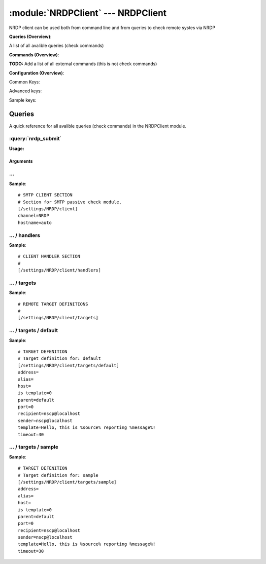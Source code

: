 .. default-domain:: nscp

.. module:: NRDPClient
    :synopsis: NRDP client can be used both from command line and from queries to check remote systes via NRDP

===================================
:module:`NRDPClient` --- NRDPClient
===================================
NRDP client can be used both from command line and from queries to check remote systes via NRDP

**Queries (Overview)**:

A list of all avalible queries (check commands)

.. csv-table:: 
    :class: contentstable 
    :delim: | 
    :header: "Command", "Description"

    :query:`nrdp_submit` | Submit information to remote host via NRDP.




**Commands (Overview)**: 

**TODO:** Add a list of all external commands (this is not check commands)

**Configuration (Overview)**:


Common Keys:

.. csv-table:: 
    :class: contentstable 
    :delim: | 
    :header: "Path / Section", "Key", "Description"

    :confpath:`/settings/NRDP/client` | :confkey:`~/settings/NRDP/client.channel` | CHANNEL
    :confpath:`/settings/NRDP/client` | :confkey:`~/settings/NRDP/client.hostname` | HOSTNAME
    :confpath:`/settings/NRDP/client/targets/default` | :confkey:`~/settings/NRDP/client/targets/default.address` | TARGET ADDRESS
    :confpath:`/settings/NRDP/client/targets/default` | :confkey:`~/settings/NRDP/client/targets/default.recipient` | RECIPIENT
    :confpath:`/settings/NRDP/client/targets/default` | :confkey:`~/settings/NRDP/client/targets/default.sender` | SENDER
    :confpath:`/settings/NRDP/client/targets/default` | :confkey:`~/settings/NRDP/client/targets/default.template` | TEMPLATE
    :confpath:`/settings/NRDP/client/targets/default` | :confkey:`~/settings/NRDP/client/targets/default.timeout` | TIMEOUT

Advanced keys:

.. csv-table:: 
    :class: contentstable 
    :delim: | 
    :header: "Path / Section", "Key", "Default Value", "Description"

    :confpath:`/settings/NRDP/client/targets/default` | :confkey:`~/settings/NRDP/client/targets/default.alias` | ALIAS
    :confpath:`/settings/NRDP/client/targets/default` | :confkey:`~/settings/NRDP/client/targets/default.host` | TARGET HOST
    :confpath:`/settings/NRDP/client/targets/default` | :confkey:`~/settings/NRDP/client/targets/default.is template` | IS TEMPLATE
    :confpath:`/settings/NRDP/client/targets/default` | :confkey:`~/settings/NRDP/client/targets/default.parent` | PARENT
    :confpath:`/settings/NRDP/client/targets/default` | :confkey:`~/settings/NRDP/client/targets/default.port` | TARGET PORT

Sample keys:

.. csv-table:: 
    :class: contentstable 
    :delim: | 
    :header: "Path / Section", "Key", "Default Value", "Description"

    :confpath:`/settings/NRDP/client/targets/sample` | :confkey:`~/settings/NRDP/client/targets/sample.address` | TARGET ADDRESS
    :confpath:`/settings/NRDP/client/targets/sample` | :confkey:`~/settings/NRDP/client/targets/sample.alias` | ALIAS
    :confpath:`/settings/NRDP/client/targets/sample` | :confkey:`~/settings/NRDP/client/targets/sample.host` | TARGET HOST
    :confpath:`/settings/NRDP/client/targets/sample` | :confkey:`~/settings/NRDP/client/targets/sample.is template` | IS TEMPLATE
    :confpath:`/settings/NRDP/client/targets/sample` | :confkey:`~/settings/NRDP/client/targets/sample.parent` | PARENT
    :confpath:`/settings/NRDP/client/targets/sample` | :confkey:`~/settings/NRDP/client/targets/sample.port` | TARGET PORT
    :confpath:`/settings/NRDP/client/targets/sample` | :confkey:`~/settings/NRDP/client/targets/sample.recipient` | RECIPIENT
    :confpath:`/settings/NRDP/client/targets/sample` | :confkey:`~/settings/NRDP/client/targets/sample.sender` | SENDER
    :confpath:`/settings/NRDP/client/targets/sample` | :confkey:`~/settings/NRDP/client/targets/sample.template` | TEMPLATE
    :confpath:`/settings/NRDP/client/targets/sample` | :confkey:`~/settings/NRDP/client/targets/sample.timeout` | TIMEOUT


Queries
=======
A quick reference for all avalible queries (check commands) in the NRDPClient module.

:query:`nrdp_submit`
--------------------
.. query:: nrdp_submit
    :synopsis: Submit information to remote host via NRDP.

**Usage:**



.. csv-table:: 
    :class: contentstable 
    :delim: | 
    :header: "Option", "Default Value", "Description"

    :option:`help` | N/A | Show help screen (this screen)
    :option:`help-csv` | N/A | Show help screen as a comma separated list. 
    :option:`help-short` | N/A | Show help screen (short format).
    :option:`host` | N/A | The host of the host running the server
    :option:`port` | N/A | The port of the host running the server
    :option:`address` | N/A | The address (host:port) of the host running the server
    :option:`timeout` | N/A | Number of seconds before connection times out (default=10)
    :option:`target` | N/A | Target to use (lookup connection info from config)
    :option:`retry` | N/A | Number of times ti retry a failed connection attempt (default=2)
    :option:`command` | N/A | The name of the command that the remote daemon should run
    :option:`alias` | N/A | Same as command
    :option:`message` | N/A | Message
    :option:`result` | N/A | Result code either a number or OK, WARN, CRIT, UNKNOWN
    :option:`key` | N/A | The security token
    :option:`password` | N/A | The security token
    :option:`source-host` | N/A | Source/sender host name (default is auto which means use the name of the actual host)
    :option:`sender-host` | N/A | Source/sender host name (default is auto which means use the name of the actual host)
    :option:`token` | N/A | The security token


Arguments
*********
.. option:: help
    :synopsis: Show help screen (this screen)

    | Show help screen (this screen)

.. option:: help-csv
    :synopsis: Show help screen as a comma separated list. 

    | Show help screen as a comma separated list. 
    | This is useful for parsing the output in scripts and generate documentation etc

.. option:: help-short
    :synopsis: Show help screen (short format).

    | Show help screen (short format).

.. option:: host
    :synopsis: The host of the host running the server

    | The host of the host running the server

.. option:: port
    :synopsis: The port of the host running the server

    | The port of the host running the server

.. option:: address
    :synopsis: The address (host:port) of the host running the server

    | The address (host:port) of the host running the server

.. option:: timeout
    :synopsis: Number of seconds before connection times out (default=10)

    | Number of seconds before connection times out (default=10)

.. option:: target
    :synopsis: Target to use (lookup connection info from config)

    | Target to use (lookup connection info from config)

.. option:: retry
    :synopsis: Number of times ti retry a failed connection attempt (default=2)

    | Number of times ti retry a failed connection attempt (default=2)

.. option:: command
    :synopsis: The name of the command that the remote daemon should run

    | The name of the command that the remote daemon should run

.. option:: alias
    :synopsis: Same as command

    | Same as command

.. option:: message
    :synopsis: Message

    | Message

.. option:: result
    :synopsis: Result code either a number or OK, WARN, CRIT, UNKNOWN

    | Result code either a number or OK, WARN, CRIT, UNKNOWN

.. option:: key
    :synopsis: The security token

    | The security token

.. option:: password
    :synopsis: The security token

    | The security token

.. option:: source-host
    :synopsis: Source/sender host name (default is auto which means use the name of the actual host)

    | Source/sender host name (default is auto which means use the name of the actual host)

.. option:: sender-host
    :synopsis: Source/sender host name (default is auto which means use the name of the actual host)

    | Source/sender host name (default is auto which means use the name of the actual host)

.. option:: token
    :synopsis: The security token

    | The security token






… 
--
.. confpath:: /settings/NRDP/client
    :synopsis: SMTP CLIENT SECTION

    **SMTP CLIENT SECTION**

    | Section for SMTP passive check module.


.. csv-table:: 
    :class: contentstable 
    :delim: | 
    :header: "Key", "Default Value", "Description"

    :confkey:`channel` | NRDP | CHANNEL
    :confkey:`hostname` | auto | HOSTNAME


**Sample**::

    # SMTP CLIENT SECTION
    # Section for SMTP passive check module.
    [/settings/NRDP/client]
    channel=NRDP
    hostname=auto


.. confkey:: channel
    :synopsis: CHANNEL

    **CHANNEL**

    | The channel to listen to.

    **Path**: /settings/NRDP/client

    **Key**: channel

    **Default value**: NRDP

    **Used by**: :module:`NRDPClient`

    **Sample**::

        [/settings/NRDP/client]
        # CHANNEL
        channel=NRDP


.. confkey:: hostname
    :synopsis: HOSTNAME

    **HOSTNAME**

    | The host name of this host if set to blank (default) the windows name of the computer will be used.

    **Path**: /settings/NRDP/client

    **Key**: hostname

    **Default value**: auto

    **Used by**: :module:`NRDPClient`

    **Sample**::

        [/settings/NRDP/client]
        # HOSTNAME
        hostname=auto




…  / handlers
-------------
.. confpath:: /settings/NRDP/client/handlers
    :synopsis: CLIENT HANDLER SECTION

    **CLIENT HANDLER SECTION**






**Sample**::

    # CLIENT HANDLER SECTION
    # 
    [/settings/NRDP/client/handlers]




…  / targets
------------
.. confpath:: /settings/NRDP/client/targets
    :synopsis: REMOTE TARGET DEFINITIONS

    **REMOTE TARGET DEFINITIONS**






**Sample**::

    # REMOTE TARGET DEFINITIONS
    # 
    [/settings/NRDP/client/targets]




…  / targets / default
----------------------
.. confpath:: /settings/NRDP/client/targets/default
    :synopsis: TARGET DEFENITION

    **TARGET DEFENITION**

    | Target definition for: default


.. csv-table:: 
    :class: contentstable 
    :delim: | 
    :header: "Key", "Default Value", "Description"

    :confkey:`address` |  | TARGET ADDRESS
    :confkey:`alias` |  | ALIAS
    :confkey:`host` |  | TARGET HOST
    :confkey:`is template` | 0 | IS TEMPLATE
    :confkey:`parent` | default | PARENT
    :confkey:`port` | 0 | TARGET PORT
    :confkey:`recipient` | nscp@localhost | RECIPIENT
    :confkey:`sender` | nscp@localhost | SENDER
    :confkey:`template` | Hello, this is %source% reporting %message%! | TEMPLATE
    :confkey:`timeout` | 30 | TIMEOUT


**Sample**::

    # TARGET DEFENITION
    # Target definition for: default
    [/settings/NRDP/client/targets/default]
    address=
    alias=
    host=
    is template=0
    parent=default
    port=0
    recipient=nscp@localhost
    sender=nscp@localhost
    template=Hello, this is %source% reporting %message%!
    timeout=30


.. confkey:: address
    :synopsis: TARGET ADDRESS

    **TARGET ADDRESS**

    | Target host address

    **Path**: /settings/NRDP/client/targets/default

    **Key**: address

    **Default value**: 

    **Used by**: :module:`NRDPClient`

    **Sample**::

        [/settings/NRDP/client/targets/default]
        # TARGET ADDRESS
        address=


.. confkey:: alias
    :synopsis: ALIAS

    **ALIAS**

    | The alias (service name) to report to server

    **Advanced** (means it is not commonly used)

    **Path**: /settings/NRDP/client/targets/default

    **Key**: alias

    **Default value**: 

    **Used by**: :module:`NRDPClient`

    **Sample**::

        [/settings/NRDP/client/targets/default]
        # ALIAS
        alias=


.. confkey:: host
    :synopsis: TARGET HOST

    **TARGET HOST**

    | The target server to report results to.

    **Advanced** (means it is not commonly used)

    **Path**: /settings/NRDP/client/targets/default

    **Key**: host

    **Default value**: 

    **Used by**: :module:`NRDPClient`

    **Sample**::

        [/settings/NRDP/client/targets/default]
        # TARGET HOST
        host=


.. confkey:: is template
    :synopsis: IS TEMPLATE

    **IS TEMPLATE**

    | Declare this object as a template (this means it will not be available as a separate object)

    **Advanced** (means it is not commonly used)

    **Path**: /settings/NRDP/client/targets/default

    **Key**: is template

    **Default value**: 0

    **Used by**: :module:`NRDPClient`

    **Sample**::

        [/settings/NRDP/client/targets/default]
        # IS TEMPLATE
        is template=0


.. confkey:: parent
    :synopsis: PARENT

    **PARENT**

    | The parent the target inherits from

    **Advanced** (means it is not commonly used)

    **Path**: /settings/NRDP/client/targets/default

    **Key**: parent

    **Default value**: default

    **Used by**: :module:`NRDPClient`

    **Sample**::

        [/settings/NRDP/client/targets/default]
        # PARENT
        parent=default


.. confkey:: port
    :synopsis: TARGET PORT

    **TARGET PORT**

    | The target server port

    **Advanced** (means it is not commonly used)

    **Path**: /settings/NRDP/client/targets/default

    **Key**: port

    **Default value**: 0

    **Used by**: :module:`NRDPClient`

    **Sample**::

        [/settings/NRDP/client/targets/default]
        # TARGET PORT
        port=0


.. confkey:: recipient
    :synopsis: RECIPIENT

    **RECIPIENT**

    | Recipient of email message

    **Path**: /settings/NRDP/client/targets/default

    **Key**: recipient

    **Default value**: nscp@localhost

    **Used by**: :module:`NRDPClient`

    **Sample**::

        [/settings/NRDP/client/targets/default]
        # RECIPIENT
        recipient=nscp@localhost


.. confkey:: sender
    :synopsis: SENDER

    **SENDER**

    | Sender of email message

    **Path**: /settings/NRDP/client/targets/default

    **Key**: sender

    **Default value**: nscp@localhost

    **Used by**: :module:`NRDPClient`

    **Sample**::

        [/settings/NRDP/client/targets/default]
        # SENDER
        sender=nscp@localhost


.. confkey:: template
    :synopsis: TEMPLATE

    **TEMPLATE**

    | Template for message data

    **Path**: /settings/NRDP/client/targets/default

    **Key**: template

    **Default value**: Hello, this is %source% reporting %message%!

    **Used by**: :module:`NRDPClient`

    **Sample**::

        [/settings/NRDP/client/targets/default]
        # TEMPLATE
        template=Hello, this is %source% reporting %message%!


.. confkey:: timeout
    :synopsis: TIMEOUT

    **TIMEOUT**

    | Timeout when reading/writing packets to/from sockets.

    **Path**: /settings/NRDP/client/targets/default

    **Key**: timeout

    **Default value**: 30

    **Used by**: :module:`NRDPClient`

    **Sample**::

        [/settings/NRDP/client/targets/default]
        # TIMEOUT
        timeout=30




…  / targets / sample
---------------------
.. confpath:: /settings/NRDP/client/targets/sample
    :synopsis: TARGET DEFENITION

    **TARGET DEFENITION**

    | Target definition for: sample


.. csv-table:: 
    :class: contentstable 
    :delim: | 
    :header: "Key", "Default Value", "Description"

    :confkey:`address` |  | TARGET ADDRESS
    :confkey:`alias` |  | ALIAS
    :confkey:`host` |  | TARGET HOST
    :confkey:`is template` | 0 | IS TEMPLATE
    :confkey:`parent` | default | PARENT
    :confkey:`port` | 0 | TARGET PORT
    :confkey:`recipient` | nscp@localhost | RECIPIENT
    :confkey:`sender` | nscp@localhost | SENDER
    :confkey:`template` | Hello, this is %source% reporting %message%! | TEMPLATE
    :confkey:`timeout` | 30 | TIMEOUT


**Sample**::

    # TARGET DEFENITION
    # Target definition for: sample
    [/settings/NRDP/client/targets/sample]
    address=
    alias=
    host=
    is template=0
    parent=default
    port=0
    recipient=nscp@localhost
    sender=nscp@localhost
    template=Hello, this is %source% reporting %message%!
    timeout=30


.. confkey:: address
    :synopsis: TARGET ADDRESS

    **TARGET ADDRESS**

    | Target host address

    **Path**: /settings/NRDP/client/targets/sample

    **Key**: address

    **Default value**: 

    **Sample key**: This key is provided as a sample to show how to configure objects

    **Used by**: :module:`NRDPClient`

    **Sample**::

        [/settings/NRDP/client/targets/sample]
        # TARGET ADDRESS
        address=


.. confkey:: alias
    :synopsis: ALIAS

    **ALIAS**

    | The alias (service name) to report to server

    **Advanced** (means it is not commonly used)

    **Path**: /settings/NRDP/client/targets/sample

    **Key**: alias

    **Default value**: 

    **Sample key**: This key is provided as a sample to show how to configure objects

    **Used by**: :module:`NRDPClient`

    **Sample**::

        [/settings/NRDP/client/targets/sample]
        # ALIAS
        alias=


.. confkey:: host
    :synopsis: TARGET HOST

    **TARGET HOST**

    | The target server to report results to.

    **Advanced** (means it is not commonly used)

    **Path**: /settings/NRDP/client/targets/sample

    **Key**: host

    **Default value**: 

    **Sample key**: This key is provided as a sample to show how to configure objects

    **Used by**: :module:`NRDPClient`

    **Sample**::

        [/settings/NRDP/client/targets/sample]
        # TARGET HOST
        host=


.. confkey:: is template
    :synopsis: IS TEMPLATE

    **IS TEMPLATE**

    | Declare this object as a template (this means it will not be available as a separate object)

    **Advanced** (means it is not commonly used)

    **Path**: /settings/NRDP/client/targets/sample

    **Key**: is template

    **Default value**: 0

    **Sample key**: This key is provided as a sample to show how to configure objects

    **Used by**: :module:`NRDPClient`

    **Sample**::

        [/settings/NRDP/client/targets/sample]
        # IS TEMPLATE
        is template=0


.. confkey:: parent
    :synopsis: PARENT

    **PARENT**

    | The parent the target inherits from

    **Advanced** (means it is not commonly used)

    **Path**: /settings/NRDP/client/targets/sample

    **Key**: parent

    **Default value**: default

    **Sample key**: This key is provided as a sample to show how to configure objects

    **Used by**: :module:`NRDPClient`

    **Sample**::

        [/settings/NRDP/client/targets/sample]
        # PARENT
        parent=default


.. confkey:: port
    :synopsis: TARGET PORT

    **TARGET PORT**

    | The target server port

    **Advanced** (means it is not commonly used)

    **Path**: /settings/NRDP/client/targets/sample

    **Key**: port

    **Default value**: 0

    **Sample key**: This key is provided as a sample to show how to configure objects

    **Used by**: :module:`NRDPClient`

    **Sample**::

        [/settings/NRDP/client/targets/sample]
        # TARGET PORT
        port=0


.. confkey:: recipient
    :synopsis: RECIPIENT

    **RECIPIENT**

    | Recipient of email message

    **Path**: /settings/NRDP/client/targets/sample

    **Key**: recipient

    **Default value**: nscp@localhost

    **Sample key**: This key is provided as a sample to show how to configure objects

    **Used by**: :module:`NRDPClient`

    **Sample**::

        [/settings/NRDP/client/targets/sample]
        # RECIPIENT
        recipient=nscp@localhost


.. confkey:: sender
    :synopsis: SENDER

    **SENDER**

    | Sender of email message

    **Path**: /settings/NRDP/client/targets/sample

    **Key**: sender

    **Default value**: nscp@localhost

    **Sample key**: This key is provided as a sample to show how to configure objects

    **Used by**: :module:`NRDPClient`

    **Sample**::

        [/settings/NRDP/client/targets/sample]
        # SENDER
        sender=nscp@localhost


.. confkey:: template
    :synopsis: TEMPLATE

    **TEMPLATE**

    | Template for message data

    **Path**: /settings/NRDP/client/targets/sample

    **Key**: template

    **Default value**: Hello, this is %source% reporting %message%!

    **Sample key**: This key is provided as a sample to show how to configure objects

    **Used by**: :module:`NRDPClient`

    **Sample**::

        [/settings/NRDP/client/targets/sample]
        # TEMPLATE
        template=Hello, this is %source% reporting %message%!


.. confkey:: timeout
    :synopsis: TIMEOUT

    **TIMEOUT**

    | Timeout when reading/writing packets to/from sockets.

    **Path**: /settings/NRDP/client/targets/sample

    **Key**: timeout

    **Default value**: 30

    **Sample key**: This key is provided as a sample to show how to configure objects

    **Used by**: :module:`NRDPClient`

    **Sample**::

        [/settings/NRDP/client/targets/sample]
        # TIMEOUT
        timeout=30


